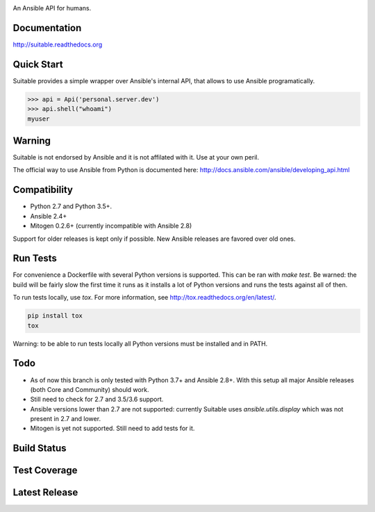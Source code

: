 .. image:: https://cdn.jsdelivr.net/gh/seantis/suitable@master/docs/source/_static/logo.svg
    :alt: Suitable
    :width: 50%
    :align: center

An Ansible API for humans.

Documentation
-------------

`<http://suitable.readthedocs.org>`_

Quick Start
-------------

Suitable provides a simple wrapper over Ansible's internal API, that allows to use Ansible programatically.

.. code-block:: python

    >>> api = Api('personal.server.dev')
    >>> api.shell("whoami")
    myuser


Warning
-------

Suitable is not endorsed by Ansible and it is not affilated with it. Use at
your own peril.

The official way to use Ansible from Python is documented here:
`<http://docs.ansible.com/ansible/developing_api.html>`_

Compatibility
-------------

* Python 2.7 and Python 3.5+.
* Ansible 2.4+
* Mitogen 0.2.6+ (currently incompatible with Ansible 2.8)

Support for older releases is kept only if possible. New Ansible releases
are favored over old ones.

Run Tests
---------

For convenience a Dockerfile with several Python versions is supported.
This can be ran with `make test`. Be warned: the build will be fairly slow the first time it runs
as it installs a lot of Python versions and runs the tests against all of then.

To run tests locally, use `tox`. For more information, see
`<http://tox.readthedocs.org/en/latest/>`_.

.. code-block:: python

    pip install tox
    tox


Warning: to be able to run tests locally all Python versions must be installed and in PATH.

Todo
---------

- As of now this branch is only tested with Python 3.7+ and Ansible 2.8+. With this setup all major Ansible releases (both Core and Community) should work.
- Still need to check for 2.7 and 3.5/3.6 support.
- Ansible versions lower than 2.7 are not supported: currently Suitable uses `ansible.utils.display` which was not present in 2.7 and lower.
- Mitogen is yet not supported. Still need to add tests for it.


Build Status
------------

.. image:: https://travis-ci.org/seantis/suitable.svg?branch=master
    :target: https://travis-ci.org/seantis/suitable
    :alt: Build status

Test Coverage
-------------

.. image:: https://codecov.io/github/seantis/suitable/coverage.svg?branch=master
    :target: https://codecov.io/github/seantis/suitable?branch=master
    :alt: Test coverage

Latest Release
--------------

.. image:: https://badge.fury.io/py/suitable.svg
    :target: https://badge.fury.io/py/suitable
    :alt: Latest release

